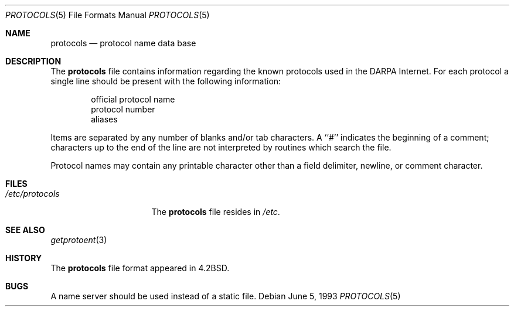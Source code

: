 .\" Copyright (c) 1983, 1991, 1993
.\"	The Regents of the University of California.  All rights reserved.
.\"
.\" Redistribution and use in source and binary forms, with or without
.\" modification, are permitted provided that the following conditions
.\" are met:
.\" 1. Redistributions of source code must retain the above copyright
.\"    notice, this list of conditions and the following disclaimer.
.\" 2. Redistributions in binary form must reproduce the above copyright
.\"    notice, this list of conditions and the following disclaimer in the
.\"    documentation and/or other materials provided with the distribution.
.\" 3. All advertising materials mentioning features or use of this software
.\"    must display the following acknowledgement:
.\"	This product includes software developed by the University of
.\"	California, Berkeley and its contributors.
.\" 4. Neither the name of the University nor the names of its contributors
.\"    may be used to endorse or promote products derived from this software
.\"    without specific prior written permission.
.\"
.\" THIS SOFTWARE IS PROVIDED BY THE REGENTS AND CONTRIBUTORS ``AS IS'' AND
.\" ANY EXPRESS OR IMPLIED WARRANTIES, INCLUDING, BUT NOT LIMITED TO, THE
.\" IMPLIED WARRANTIES OF MERCHANTABILITY AND FITNESS FOR A PARTICULAR PURPOSE
.\" ARE DISCLAIMED.  IN NO EVENT SHALL THE REGENTS OR CONTRIBUTORS BE LIABLE
.\" FOR ANY DIRECT, INDIRECT, INCIDENTAL, SPECIAL, EXEMPLARY, OR CONSEQUENTIAL
.\" DAMAGES (INCLUDING, BUT NOT LIMITED TO, PROCUREMENT OF SUBSTITUTE GOODS
.\" OR SERVICES; LOSS OF USE, DATA, OR PROFITS; OR BUSINESS INTERRUPTION)
.\" HOWEVER CAUSED AND ON ANY THEORY OF LIABILITY, WHETHER IN CONTRACT, STRICT
.\" LIABILITY, OR TORT (INCLUDING NEGLIGENCE OR OTHERWISE) ARISING IN ANY WAY
.\" OUT OF THE USE OF THIS SOFTWARE, EVEN IF ADVISED OF THE POSSIBILITY OF
.\" SUCH DAMAGE.
.\"
.\"     @(#)protocols.5	8.1 (Berkeley) 6/5/93
.\" $FreeBSD: src/share/man/man5/protocols.5,v 1.7.22.1.8.1 2012/03/03 06:15:13 kensmith Exp $
.\"
.Dd June 5, 1993
.Dt PROTOCOLS 5
.Os
.Sh NAME
.Nm protocols
.Nd protocol name data base
.Sh DESCRIPTION
The
.Nm
file contains information regarding the known protocols used in the
.Tn DARPA
Internet.
For each protocol a single line should be present
with the following information:
.Bd -unfilled -offset indent
official protocol name
protocol number
aliases
.Ed
.Pp
Items are separated by any number of blanks and/or
tab characters.
A ``#'' indicates the beginning of
a comment; characters up to the end of the line are
not interpreted by routines which search the file.
.Pp
Protocol names may contain any printable
character other than a field delimiter, newline,
or comment character.
.Sh FILES
.Bl -tag -width /etc/protocols -compact
.It Pa /etc/protocols
The
.Nm
file resides in
.Pa /etc .
.El
.Sh SEE ALSO
.Xr getprotoent 3
.Sh HISTORY
The
.Nm
file format appeared in
.Bx 4.2 .
.Sh BUGS
A name server should be used instead of a static file.
